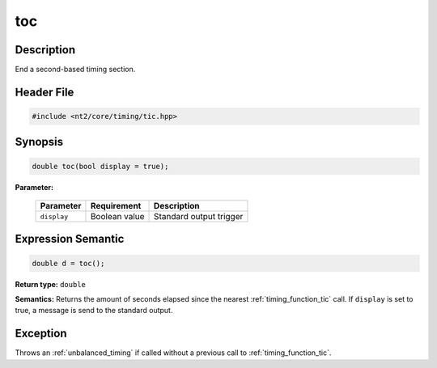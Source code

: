 .. _timing_function_toc:

toc
===

.. index::
    single: time; toc()

Description
^^^^^^^^^^^
End a second-based timing section.

Header File
^^^^^^^^^^^

.. code-block:: cpp

  #include <nt2/core/timing/tic.hpp>

Synopsis
^^^^^^^^

.. code-block:: cpp

  double toc(bool display = true);

**Parameter:**

  +-------------+---------------+-------------------------+
  | Parameter   | Requirement   | Description             |
  +=============+===============+=========================+
  | ``display`` | Boolean value | Standard output trigger |
  +-------------+---------------+-------------------------+

Expression Semantic
^^^^^^^^^^^^^^^^^^^

.. code-block:: cpp

  double d = toc();

**Return type:** ``double``

**Semantics:** Returns the amount of seconds elapsed since the nearest
:ref:`timing_function_tic` call. If ``display`` is set to true, a message is
send to the standard output.

Exception
^^^^^^^^^

Throws an :ref:`unbalanced_timing` if called without a previous call to
:ref:`timing_function_tic`.
